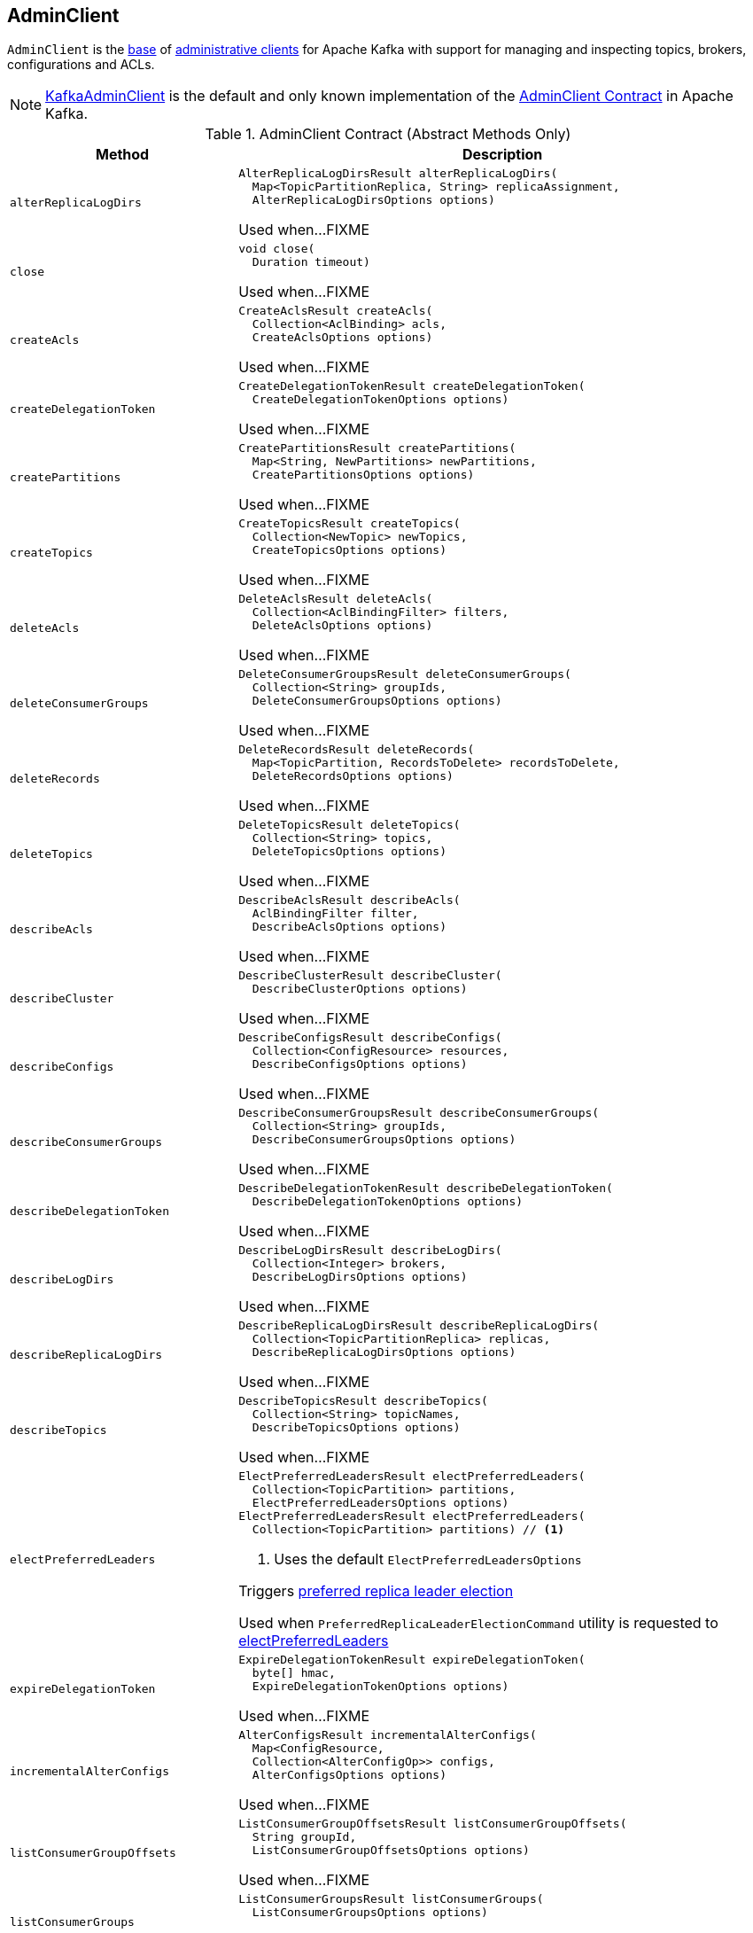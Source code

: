 == [[AdminClient]] AdminClient

`AdminClient` is the <<contract, base>> of <<extensions, administrative clients>> for Apache Kafka with support for managing and inspecting topics, brokers, configurations and ACLs.

[[implementations]]
NOTE: <<kafka-clients-admin-KafkaAdminClient.adoc#, KafkaAdminClient>> is the default and only known implementation of the <<contract, AdminClient Contract>> in Apache Kafka.

[[contract]]
.AdminClient Contract (Abstract Methods Only)
[cols="30m,70",options="header",width="100%"]
|===
| Method
| Description

| alterReplicaLogDirs
a| [[alterReplicaLogDirs]]

[source, java]
----
AlterReplicaLogDirsResult alterReplicaLogDirs(
  Map<TopicPartitionReplica, String> replicaAssignment,
  AlterReplicaLogDirsOptions options)
----

Used when...FIXME

| close
a| [[close]]

[source, java]
----
void close(
  Duration timeout)
----

Used when...FIXME

| createAcls
a| [[createAcls]]

[source, java]
----
CreateAclsResult createAcls(
  Collection<AclBinding> acls,
  CreateAclsOptions options)
----

Used when...FIXME

| createDelegationToken
a| [[createDelegationToken]]

[source, java]
----
CreateDelegationTokenResult createDelegationToken(
  CreateDelegationTokenOptions options)
----

Used when...FIXME

| createPartitions
a| [[createPartitions]]

[source, java]
----
CreatePartitionsResult createPartitions(
  Map<String, NewPartitions> newPartitions,
  CreatePartitionsOptions options)
----

Used when...FIXME

| createTopics
a| [[createTopics]]

[source, java]
----
CreateTopicsResult createTopics(
  Collection<NewTopic> newTopics,
  CreateTopicsOptions options)
----

Used when...FIXME

| deleteAcls
a| [[deleteAcls]]

[source, java]
----
DeleteAclsResult deleteAcls(
  Collection<AclBindingFilter> filters,
  DeleteAclsOptions options)
----

Used when...FIXME

| deleteConsumerGroups
a| [[deleteConsumerGroups]]

[source, java]
----
DeleteConsumerGroupsResult deleteConsumerGroups(
  Collection<String> groupIds,
  DeleteConsumerGroupsOptions options)
----

Used when...FIXME

| deleteRecords
a| [[deleteRecords]]

[source, java]
----
DeleteRecordsResult deleteRecords(
  Map<TopicPartition, RecordsToDelete> recordsToDelete,
  DeleteRecordsOptions options)
----

Used when...FIXME

| deleteTopics
a| [[deleteTopics]]

[source, java]
----
DeleteTopicsResult deleteTopics(
  Collection<String> topics,
  DeleteTopicsOptions options)
----

Used when...FIXME

| describeAcls
a| [[describeAcls]]

[source, java]
----
DescribeAclsResult describeAcls(
  AclBindingFilter filter,
  DescribeAclsOptions options)
----

Used when...FIXME

| describeCluster
a| [[describeCluster]]

[source, java]
----
DescribeClusterResult describeCluster(
  DescribeClusterOptions options)
----

Used when...FIXME

| describeConfigs
a| [[describeConfigs]]

[source, java]
----
DescribeConfigsResult describeConfigs(
  Collection<ConfigResource> resources,
  DescribeConfigsOptions options)
----

Used when...FIXME

| describeConsumerGroups
a| [[describeConsumerGroups]]

[source, java]
----
DescribeConsumerGroupsResult describeConsumerGroups(
  Collection<String> groupIds,
  DescribeConsumerGroupsOptions options)
----

Used when...FIXME

| describeDelegationToken
a| [[describeDelegationToken]]

[source, java]
----
DescribeDelegationTokenResult describeDelegationToken(
  DescribeDelegationTokenOptions options)
----

Used when...FIXME

| describeLogDirs
a| [[describeLogDirs]]

[source, java]
----
DescribeLogDirsResult describeLogDirs(
  Collection<Integer> brokers,
  DescribeLogDirsOptions options)
----

Used when...FIXME

| describeReplicaLogDirs
a| [[describeReplicaLogDirs]]

[source, java]
----
DescribeReplicaLogDirsResult describeReplicaLogDirs(
  Collection<TopicPartitionReplica> replicas,
  DescribeReplicaLogDirsOptions options)
----

Used when...FIXME

| describeTopics
a| [[describeTopics]]

[source, java]
----
DescribeTopicsResult describeTopics(
  Collection<String> topicNames,
  DescribeTopicsOptions options)
----

Used when...FIXME

| electPreferredLeaders
a| [[electPreferredLeaders]]

[source, java]
----
ElectPreferredLeadersResult electPreferredLeaders(
  Collection<TopicPartition> partitions,
  ElectPreferredLeadersOptions options)
ElectPreferredLeadersResult electPreferredLeaders(
  Collection<TopicPartition> partitions) // <1>
----
<1> Uses the default `ElectPreferredLeadersOptions`

Triggers <<kafka-feature-preferred-replica-leader-election.adoc#, preferred replica leader election>>

Used when `PreferredReplicaLeaderElectionCommand` utility is requested to <<kafka-admin-PreferredReplicaLeaderElectionCommand.adoc#electPreferredLeaders, electPreferredLeaders>>

| expireDelegationToken
a| [[expireDelegationToken]]

[source, java]
----
ExpireDelegationTokenResult expireDelegationToken(
  byte[] hmac,
  ExpireDelegationTokenOptions options)
----

Used when...FIXME

| incrementalAlterConfigs
a| [[incrementalAlterConfigs]]

[source, java]
----
AlterConfigsResult incrementalAlterConfigs(
  Map<ConfigResource,
  Collection<AlterConfigOp>> configs,
  AlterConfigsOptions options)
----

Used when...FIXME

| listConsumerGroupOffsets
a| [[listConsumerGroupOffsets]]

[source, java]
----
ListConsumerGroupOffsetsResult listConsumerGroupOffsets(
  String groupId,
  ListConsumerGroupOffsetsOptions options)
----

Used when...FIXME

| listConsumerGroups
a| [[listConsumerGroups]]

[source, java]
----
ListConsumerGroupsResult listConsumerGroups(
  ListConsumerGroupsOptions options)
----

Used when...FIXME

| listTopics
a| [[listTopics]]

[source, java]
----
ListTopicsResult listTopics(
  ListTopicsOptions options)
----

Used when...FIXME

| metrics
a| [[metrics]]

[source, java]
----
Map<MetricName, ? extends Metric> metrics()
----

Used when...FIXME

| renewDelegationToken
a| [[renewDelegationToken]]

[source, java]
----
RenewDelegationTokenResult renewDelegationToken(
  byte[] hmac,
  RenewDelegationTokenOptions options)
----

Used when...FIXME

|===

=== [[create]] Creating AdminClient Instance -- `create` Object Method

[source, java]
----
AdminClient create(Properties props)
AdminClient create(Map<String, Object> conf)
----

`create` simply requests the `KafkaAdminClient` object to <<kafka-clients-admin-KafkaAdminClient.adoc#createInternal, create a KafkaAdminClient>>.

NOTE: `create` is used in <<kafka-tools.adoc#, Kafka administration utilities>>.
